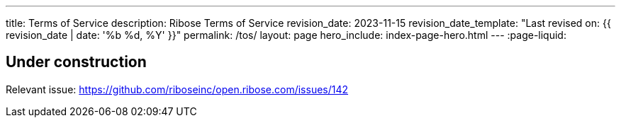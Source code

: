 ---
title: Terms of Service
description: Ribose Terms of Service
revision_date: 2023-11-15
revision_date_template: "Last revised on: {{ revision_date | date: '%b %d, %Y' }}"
permalink: /tos/
layout: page
hero_include: index-page-hero.html
---
:page-liquid:

== Under construction

Relevant issue: https://github.com/riboseinc/open.ribose.com/issues/142[^]
